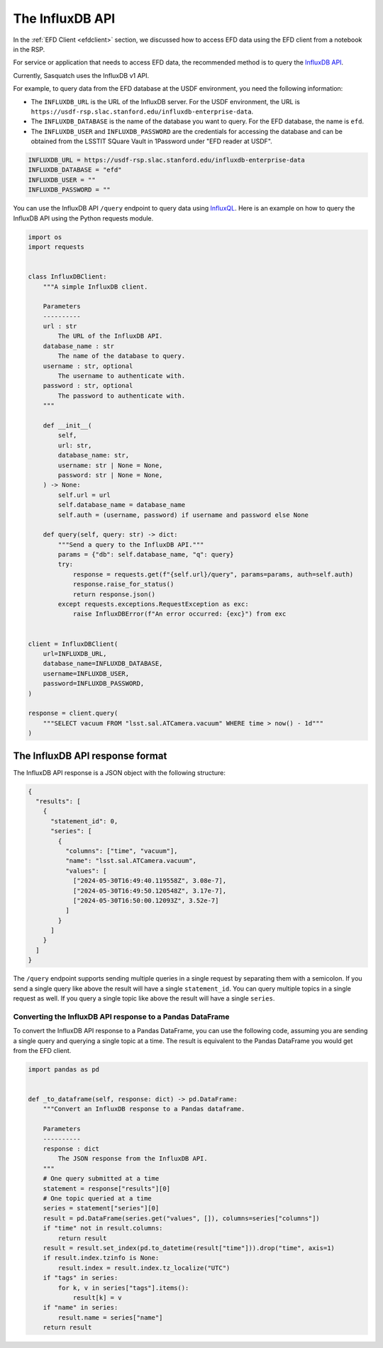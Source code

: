 .. _influxdbapi:

################
The InfluxDB API
################

In the :ref:`EFD Client <efdclient>` section, we discussed how to access EFD data using the EFD client from a notebook in the RSP.

For service or application that needs to access EFD data, the recommended method is to query the `InfluxDB API`_.

Currently, Sasquatch uses the InfluxDB v1 API.

For example, to query data from the EFD database at the USDF environment, you need the following information:

- The ``INFLUXDB_URL`` is the URL of the InfluxDB server. For the USDF environment, the URL is ``https://usdf-rsp.slac.stanford.edu/influxdb-enterprise-data``.
- The ``INFLUXDB_DATABASE`` is the name of the database you want to query. For the EFD database, the name is ``efd``.
- The ``INFLUXDB_USER`` and ``INFLUXDB_PASSWORD`` are the credentials for accessing the database and can be obtained from the LSSTIT SQuare Vault in 1Password under "EFD reader at USDF".

.. code::

  INFLUXDB_URL = https://usdf-rsp.slac.stanford.edu/influxdb-enterprise-data
  INFLUXDB_DATABASE = "efd"
  INFLUXDB_USER = ""
  INFLUXDB_PASSWORD = ""

You can use the InfluxDB API ``/query`` endpoint to query data using `InfluxQL`_.
Here is an example on how to query the InfluxDB API using the Python requests module.

.. code:: python

  import os
  import requests


  class InfluxDBClient:
      """A simple InfluxDB client.

      Parameters
      ----------
      url : str
          The URL of the InfluxDB API.
      database_name : str
          The name of the database to query.
      username : str, optional
          The username to authenticate with.
      password : str, optional
          The password to authenticate with.
      """

      def __init__(
          self,
          url: str,
          database_name: str,
          username: str | None = None,
          password: str | None = None,
      ) -> None:
          self.url = url
          self.database_name = database_name
          self.auth = (username, password) if username and password else None

      def query(self, query: str) -> dict:
          """Send a query to the InfluxDB API."""
          params = {"db": self.database_name, "q": query}
          try:
              response = requests.get(f"{self.url}/query", params=params, auth=self.auth)
              response.raise_for_status()
              return response.json()
          except requests.exceptions.RequestException as exc:
              raise InfluxDBError(f"An error occurred: {exc}") from exc


  client = InfluxDBClient(
      url=INFLUXDB_URL,
      database_name=INFLUXDB_DATABASE,
      username=INFLUXDB_USER,
      password=INFLUXDB_PASSWORD,
  )

  response = client.query(
      """SELECT vacuum FROM "lsst.sal.ATCamera.vacuum" WHERE time > now() - 1d"""
  )

The InfluxDB API response format
================================

The InfluxDB API response is a JSON object with the following structure:

.. code:: json

  {
    "results": [
      {
        "statement_id": 0,
        "series": [
          {
            "columns": ["time", "vacuum"],
            "name": "lsst.sal.ATCamera.vacuum",
            "values": [
              ["2024-05-30T16:49:40.119558Z", 3.08e-7],
              ["2024-05-30T16:49:50.120548Z", 3.17e-7],
              ["2024-05-30T16:50:00.12093Z", 3.52e-7]
            ]
          }
        ]
      }
    ]
  }

The ``/query`` endpoint supports sending multiple queries in a single request by separating them with a semicolon.
If you send a single query like above the result will have a single ``statement_id``.
You can query multiple topics in a single request as well.
If you query a single topic like above the result will have a single ``series``.


Converting the InfluxDB API response to a Pandas DataFrame
----------------------------------------------------------

To convert the InfluxDB API response to a Pandas DataFrame, you can use the following code, assuming you are sending a single query
and querying a single topic at a time.
The result is equivalent to the Pandas DataFrame you would get from the EFD client.

.. code:: python

  import pandas as pd


  def _to_dataframe(self, response: dict) -> pd.DataFrame:
      """Convert an InfluxDB response to a Pandas dataframe.

      Parameters
      ----------
      response : dict
          The JSON response from the InfluxDB API.
      """
      # One query submitted at a time
      statement = response["results"][0]
      # One topic queried at a time
      series = statement["series"][0]
      result = pd.DataFrame(series.get("values", []), columns=series["columns"])
      if "time" not in result.columns:
          return result
      result = result.set_index(pd.to_datetime(result["time"])).drop("time", axis=1)
      if result.index.tzinfo is None:
          result.index = result.index.tz_localize("UTC")
      if "tags" in series:
          for k, v in series["tags"].items():
              result[k] = v
      if "name" in series:
          result.name = series["name"]
      return result


.. _InfluxDB API: https://docs.influxdata.com/influxdb/v1/tools/api/
.. _InfluxQL: https://docs.influxdata.com/influxdb/v1/query_language/spec/
